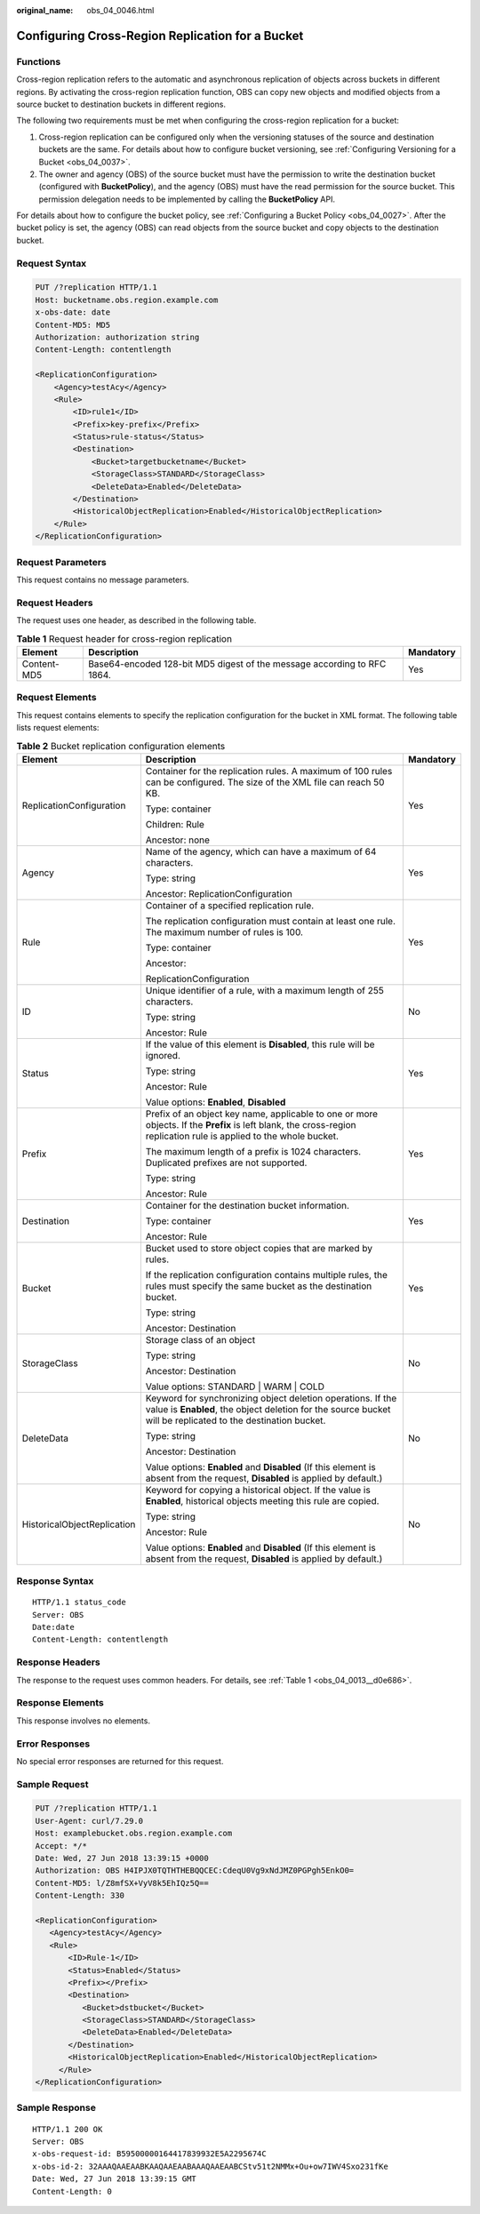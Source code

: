 :original_name: obs_04_0046.html

.. _obs_04_0046:

Configuring Cross-Region Replication for a Bucket
=================================================

Functions
---------

Cross-region replication refers to the automatic and asynchronous replication of objects across buckets in different regions. By activating the cross-region replication function, OBS can copy new objects and modified objects from a source bucket to destination buckets in different regions.

The following two requirements must be met when configuring the cross-region replication for a bucket:

#. Cross-region replication can be configured only when the versioning statuses of the source and destination buckets are the same. For details about how to configure bucket versioning, see :ref:`Configuring Versioning for a Bucket <obs_04_0037>`.
#. The owner and agency (OBS) of the source bucket must have the permission to write the destination bucket (configured with **BucketPolicy**), and the agency (OBS) must have the read permission for the source bucket. This permission delegation needs to be implemented by calling the **BucketPolicy** API.

For details about how to configure the bucket policy, see :ref:`Configuring a Bucket Policy <obs_04_0027>`. After the bucket policy is set, the agency (OBS) can read objects from the source bucket and copy objects to the destination bucket.

Request Syntax
--------------

.. code-block:: text

   PUT /?replication HTTP/1.1
   Host: bucketname.obs.region.example.com
   x-obs-date: date
   Content-MD5: MD5
   Authorization: authorization string
   Content-Length: contentlength

   <ReplicationConfiguration>
       <Agency>testAcy</Agency>
       <Rule>
           <ID>rule1</ID>
           <Prefix>key-prefix</Prefix>
           <Status>rule-status</Status>
           <Destination>
               <Bucket>targetbucketname</Bucket>
               <StorageClass>STANDARD</StorageClass>
               <DeleteData>Enabled</DeleteData>
           </Destination>
           <HistoricalObjectReplication>Enabled</HistoricalObjectReplication>
       </Rule>
   </ReplicationConfiguration>

Request Parameters
------------------

This request contains no message parameters.

Request Headers
---------------

The request uses one header, as described in the following table.

.. table:: **Table 1** Request header for cross-region replication

   +-------------+-------------------------------------------------------------------------+-----------+
   | Element     | Description                                                             | Mandatory |
   +=============+=========================================================================+===========+
   | Content-MD5 | Base64-encoded 128-bit MD5 digest of the message according to RFC 1864. | Yes       |
   +-------------+-------------------------------------------------------------------------+-----------+

Request Elements
----------------

This request contains elements to specify the replication configuration for the bucket in XML format. The following table lists request elements:

.. table:: **Table 2** Bucket replication configuration elements

   +-----------------------------+----------------------------------------------------------------------------------------------------------------------------------------------------------------------------+-----------------------+
   | Element                     | Description                                                                                                                                                                | Mandatory             |
   +=============================+============================================================================================================================================================================+=======================+
   | ReplicationConfiguration    | Container for the replication rules. A maximum of 100 rules can be configured. The size of the XML file can reach 50 KB.                                                   | Yes                   |
   |                             |                                                                                                                                                                            |                       |
   |                             | Type: container                                                                                                                                                            |                       |
   |                             |                                                                                                                                                                            |                       |
   |                             | Children: Rule                                                                                                                                                             |                       |
   |                             |                                                                                                                                                                            |                       |
   |                             | Ancestor: none                                                                                                                                                             |                       |
   +-----------------------------+----------------------------------------------------------------------------------------------------------------------------------------------------------------------------+-----------------------+
   | Agency                      | Name of the agency, which can have a maximum of 64 characters.                                                                                                             | Yes                   |
   |                             |                                                                                                                                                                            |                       |
   |                             | Type: string                                                                                                                                                               |                       |
   |                             |                                                                                                                                                                            |                       |
   |                             | Ancestor: ReplicationConfiguration                                                                                                                                         |                       |
   +-----------------------------+----------------------------------------------------------------------------------------------------------------------------------------------------------------------------+-----------------------+
   | Rule                        | Container of a specified replication rule.                                                                                                                                 | Yes                   |
   |                             |                                                                                                                                                                            |                       |
   |                             | The replication configuration must contain at least one rule. The maximum number of rules is 100.                                                                          |                       |
   |                             |                                                                                                                                                                            |                       |
   |                             | Type: container                                                                                                                                                            |                       |
   |                             |                                                                                                                                                                            |                       |
   |                             | Ancestor:                                                                                                                                                                  |                       |
   |                             |                                                                                                                                                                            |                       |
   |                             | ReplicationConfiguration                                                                                                                                                   |                       |
   +-----------------------------+----------------------------------------------------------------------------------------------------------------------------------------------------------------------------+-----------------------+
   | ID                          | Unique identifier of a rule, with a maximum length of 255 characters.                                                                                                      | No                    |
   |                             |                                                                                                                                                                            |                       |
   |                             | Type: string                                                                                                                                                               |                       |
   |                             |                                                                                                                                                                            |                       |
   |                             | Ancestor: Rule                                                                                                                                                             |                       |
   +-----------------------------+----------------------------------------------------------------------------------------------------------------------------------------------------------------------------+-----------------------+
   | Status                      | If the value of this element is **Disabled**, this rule will be ignored.                                                                                                   | Yes                   |
   |                             |                                                                                                                                                                            |                       |
   |                             | Type: string                                                                                                                                                               |                       |
   |                             |                                                                                                                                                                            |                       |
   |                             | Ancestor: Rule                                                                                                                                                             |                       |
   |                             |                                                                                                                                                                            |                       |
   |                             | Value options: **Enabled**, **Disabled**                                                                                                                                   |                       |
   +-----------------------------+----------------------------------------------------------------------------------------------------------------------------------------------------------------------------+-----------------------+
   | Prefix                      | Prefix of an object key name, applicable to one or more objects. If the **Prefix** is left blank, the cross-region replication rule is applied to the whole bucket.        | Yes                   |
   |                             |                                                                                                                                                                            |                       |
   |                             | The maximum length of a prefix is 1024 characters. Duplicated prefixes are not supported.                                                                                  |                       |
   |                             |                                                                                                                                                                            |                       |
   |                             | Type: string                                                                                                                                                               |                       |
   |                             |                                                                                                                                                                            |                       |
   |                             | Ancestor: Rule                                                                                                                                                             |                       |
   +-----------------------------+----------------------------------------------------------------------------------------------------------------------------------------------------------------------------+-----------------------+
   | Destination                 | Container for the destination bucket information.                                                                                                                          | Yes                   |
   |                             |                                                                                                                                                                            |                       |
   |                             | Type: container                                                                                                                                                            |                       |
   |                             |                                                                                                                                                                            |                       |
   |                             | Ancestor: Rule                                                                                                                                                             |                       |
   +-----------------------------+----------------------------------------------------------------------------------------------------------------------------------------------------------------------------+-----------------------+
   | Bucket                      | Bucket used to store object copies that are marked by rules.                                                                                                               | Yes                   |
   |                             |                                                                                                                                                                            |                       |
   |                             | If the replication configuration contains multiple rules, the rules must specify the same bucket as the destination bucket.                                                |                       |
   |                             |                                                                                                                                                                            |                       |
   |                             | Type: string                                                                                                                                                               |                       |
   |                             |                                                                                                                                                                            |                       |
   |                             | Ancestor: Destination                                                                                                                                                      |                       |
   +-----------------------------+----------------------------------------------------------------------------------------------------------------------------------------------------------------------------+-----------------------+
   | StorageClass                | Storage class of an object                                                                                                                                                 | No                    |
   |                             |                                                                                                                                                                            |                       |
   |                             | Type: string                                                                                                                                                               |                       |
   |                             |                                                                                                                                                                            |                       |
   |                             | Ancestor: Destination                                                                                                                                                      |                       |
   |                             |                                                                                                                                                                            |                       |
   |                             | Value options: STANDARD \| WARM \| COLD                                                                                                                                    |                       |
   +-----------------------------+----------------------------------------------------------------------------------------------------------------------------------------------------------------------------+-----------------------+
   | DeleteData                  | Keyword for synchronizing object deletion operations. If the value is **Enabled**, the object deletion for the source bucket will be replicated to the destination bucket. | No                    |
   |                             |                                                                                                                                                                            |                       |
   |                             | Type: string                                                                                                                                                               |                       |
   |                             |                                                                                                                                                                            |                       |
   |                             | Ancestor: Destination                                                                                                                                                      |                       |
   |                             |                                                                                                                                                                            |                       |
   |                             | Value options: **Enabled** and **Disabled** (If this element is absent from the request, **Disabled** is applied by default.)                                              |                       |
   +-----------------------------+----------------------------------------------------------------------------------------------------------------------------------------------------------------------------+-----------------------+
   | HistoricalObjectReplication | Keyword for copying a historical object. If the value is **Enabled**, historical objects meeting this rule are copied.                                                     | No                    |
   |                             |                                                                                                                                                                            |                       |
   |                             | Type: string                                                                                                                                                               |                       |
   |                             |                                                                                                                                                                            |                       |
   |                             | Ancestor: Rule                                                                                                                                                             |                       |
   |                             |                                                                                                                                                                            |                       |
   |                             | Value options: **Enabled** and **Disabled** (If this element is absent from the request, **Disabled** is applied by default.)                                              |                       |
   +-----------------------------+----------------------------------------------------------------------------------------------------------------------------------------------------------------------------+-----------------------+

Response Syntax
---------------

::

   HTTP/1.1 status_code
   Server: OBS
   Date:date
   Content-Length: contentlength

Response Headers
----------------

The response to the request uses common headers. For details, see :ref:`Table 1 <obs_04_0013__d0e686>`.

Response Elements
-----------------

This response involves no elements.

Error Responses
---------------

No special error responses are returned for this request.

Sample Request
--------------

.. code-block:: text

   PUT /?replication HTTP/1.1
   User-Agent: curl/7.29.0
   Host: examplebucket.obs.region.example.com
   Accept: */*
   Date: Wed, 27 Jun 2018 13:39:15 +0000
   Authorization: OBS H4IPJX0TQTHTHEBQQCEC:CdeqU0Vg9xNdJMZ0PGPgh5EnkO0=
   Content-MD5: l/Z8mfSX+VyV8k5EhIQz5Q==
   Content-Length: 330

   <ReplicationConfiguration>
      <Agency>testAcy</Agency>
      <Rule>
          <ID>Rule-1</ID>
          <Status>Enabled</Status>
          <Prefix></Prefix>
          <Destination>
             <Bucket>dstbucket</Bucket>
             <StorageClass>STANDARD</StorageClass>
             <DeleteData>Enabled</DeleteData>
          </Destination>
          <HistoricalObjectReplication>Enabled</HistoricalObjectReplication>
        </Rule>
   </ReplicationConfiguration>

Sample Response
---------------

::

   HTTP/1.1 200 OK
   Server: OBS
   x-obs-request-id: B59500000164417839932E5A2295674C
   x-obs-id-2: 32AAAQAAEAABKAAQAAEAABAAAQAAEAABCStv51t2NMMx+Ou+ow7IWV4Sxo231fKe
   Date: Wed, 27 Jun 2018 13:39:15 GMT
   Content-Length: 0
